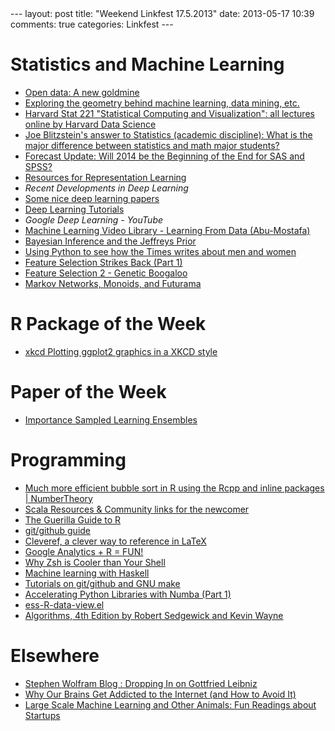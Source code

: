 #+OPTIONS: toc:nil num:nil
#+BEGIN_HTML
---
layout: post
title: "Weekend Linkfest 17.5.2013"
date: 2013-05-17 10:39
comments: true
categories: Linkfest
---
#+END_HTML
* Statistics and Machine Learning
- [[http://www.economist.com/news/business/21578084-making-official-data-public-could-spur-lots-innovation-new-goldmine?fsrc%3Drss%257Cbus][Open data: A new goldmine]]
- [[http://shapeofdata.wordpress.com/][Exploring the geometry behind machine learning, data mining, etc.]]
- [[http://harvarddatascience.com/2013/05/05/harvard-stat-221-statistical-computing-and-visualization-all-lectures-online/][Harvard Stat 221 "Statistical Computing and Visualization": all lectures online by Harvard Data Science]]
- [[http://www.quora.com/Statistics-academic-discipline/What-is-the-major-difference-between-statistics-and-math-major-students/answer/Joe-Blitzstein?srid%3Dhe8P&share%3D1][Joe Blitzstein's answer to Statistics (academic discipline): What is the major difference between statistics and math major students?]]
- [[http://r4stats.com/2013/05/14/beginning-of-the-end-v2/][Forecast Update: Will 2014 be the Beginning of the End for SAS and SPSS?]]
- [[http://ift6266h13.wordpress.com/home/resources/][Resources for Representation Learning]]
- [[-%20%5B%5B%2520|%2520texblog%255D%255D%5D%5B%20|%20texblog%5D%5D%5D%5D][Recent Developments in Deep Learning]]
- [[http://www.cs.toronto.edu/~nitish/][Some nice deep learning papers]]
- [[http://deeplearning.net/tutorial/][Deep Learning Tutorials]]
- [[%5B%5B%2520%25E2%2580%2594%2520DeepLearning%2520v0.1%2520documentation%5D%5BGoogle%20Deep%20Learning%20-%20YouTube%5D%5D][Google Deep Learning - YouTube]]
- [[http://work.caltech.edu/library/][Machine Learning Video Library - Learning From Data (Abu-Mostafa)]]
- [[http://eventuallyalmosteverywhere.wordpress.com/2013/05/10/bayesian-inference-and-the-jeffreys-prior/][Bayesian Inference and the Jeffreys Prior]]
- [[http://nbviewer.ipython.org/5105037][Using Python to see how the Times writes about men and women]]
- [[http://appliedpredictivemodeling.com/blog/2013/4/29/feature-selection-strikes-back-part-1][Feature Selection Strikes Back (Part 1)]]
- [[http://appliedpredictivemodeling.com/blog/2013/5/8/feature-selection-strikes-back-part-2][Feature Selection 2 - Genetic Boogaloo]]
- [[http://izbicki.me/blog/markov-networks-monoids-and-futurama][Markov Networks, Monoids, and Futurama]]
* R Package of the Week
- [[http://cran.at.r-project.org/web/packages/xkcd/index.html][xkcd Plotting ggplot2 graphics in a XKCD style]]
* Paper of the Week
- [[http://www-stat.stanford.edu/~jhf/ftp/isle.pdf][Importance Sampled Learning Ensembles]]
* Programming
- [[http://www.numbertheory.nl/2013/05/14/much-more-efficient-bubble-sort-in-r-using-the-rcpp-and-inline-packages/][Much more efficient bubble sort in R using the Rcpp and inline packages | NumberTheory]]
- [[http://raulraja.com/post/50282524432/scala-resources-community-links-for-the-newcomer][Scala Resources & Community links for the newcomer]]
- [[http://www.nikhilgopal.com/2013/05/the-guerilla-guide-to-r.html][The Guerilla Guide to R]]
- [[http://kbroman.github.io/github_tutorial/][git/github guide]]
- [[http://texblog.org/2013/05/06/cleveref-a-clever-way-to-reference-in-latex/][Cleveref, a clever way to reference in LaTeX]]
- [[http://www.statsravingmad.com/blog/measure/google-analytics-r-fun/?utm_source%3Drss&utm_medium%3Drss&utm_campaign%3Dgoogle-analytics-r-fun][Google Analytics + R = FUN!]]
- [[http://www.slideshare.net/jaguardesignstudio/why-zsh-is-cooler-than-your-shell-16194692][Why Zsh is Cooler than Your Shell]]
- [[http://mloss.org/revision/view/1302/][Machine learning with Haskell]]
- [[http://kbroman.wordpress.com/2013/05/10/tutorials-on-gitgithub-and-gnu-make/][Tutorials on git/github and GNU make]]
- [[http://www.continuum.io/blog/numba_growcut?utm_content%3Dbufferdda27&utm_source%3Dbuffer&utm_medium%3Dtwitter&utm_campaign%3DBuffer][Accelerating Python Libraries with Numba (Part 1)]]
- [[https://github.com/myuhe/ess-R-data-view.el][ess-R-data-view.el]]
- [[http://algs4.cs.princeton.edu/home/][Algorithms, 4th Edition by Robert Sedgewick and Kevin Wayne]]
* Elsewhere
- [[http://blog.stephenwolfram.com/2013/05/dropping-in-on-gottfried-leibniz/][Stephen Wolfram Blog : Dropping In on Gottfried Leibniz]]
- [[http://lifehacker.com/why-our-brains-get-addicted-to-the-internet-and-how-to-499946974][Why Our Brains Get Addicted to the Internet (and How to Avoid It)]]
- [[http://bickson.blogspot.de/2013/05/fun-readings-about-startups.html?utm_source%3Dfeedburner&utm_medium%3Dfeed&utm_campaign%3DFeed:%2Bblogspot/sYXZE%2B(Large%2BScale%2BMachine%2BLearning%2Band%2BOther%2BAnimals)&m%3D1][Large Scale Machine Learning and Other Animals: Fun Readings about Startups]]
